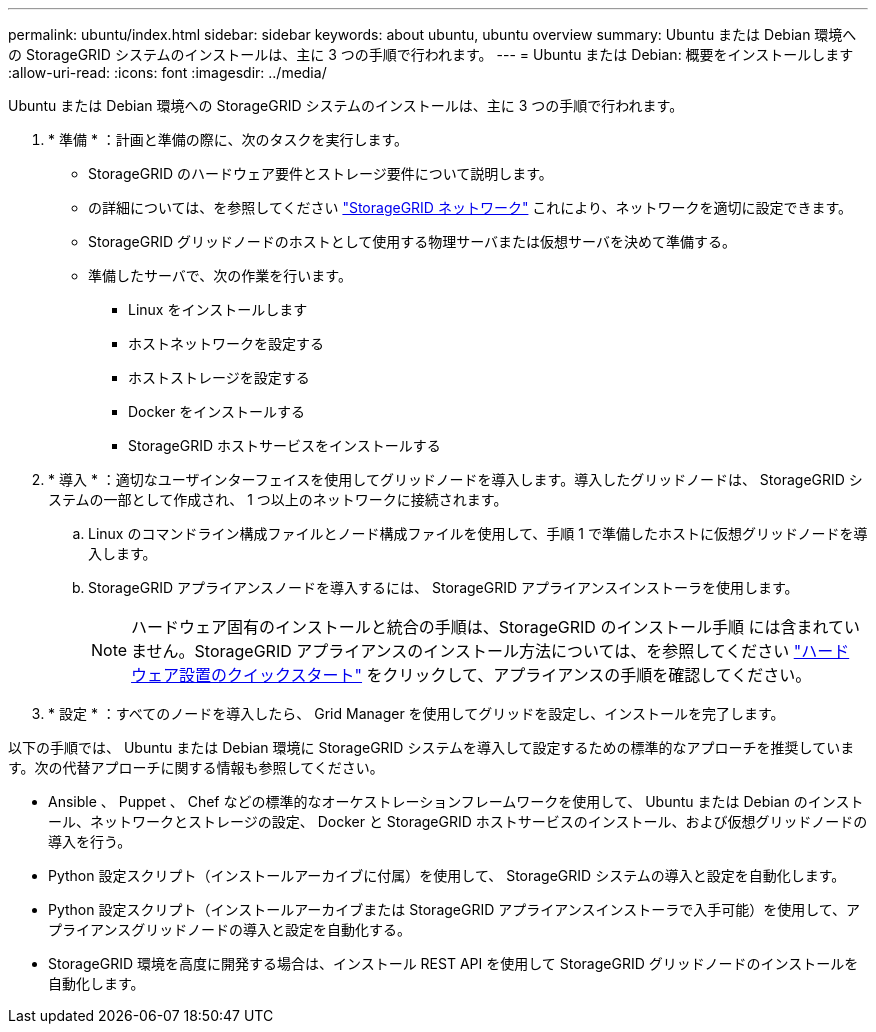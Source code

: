 ---
permalink: ubuntu/index.html 
sidebar: sidebar 
keywords: about ubuntu, ubuntu overview 
summary: Ubuntu または Debian 環境への StorageGRID システムのインストールは、主に 3 つの手順で行われます。 
---
= Ubuntu または Debian: 概要をインストールします
:allow-uri-read: 
:icons: font
:imagesdir: ../media/


[role="lead"]
Ubuntu または Debian 環境への StorageGRID システムのインストールは、主に 3 つの手順で行われます。

. * 準備 * ：計画と準備の際に、次のタスクを実行します。
+
** StorageGRID のハードウェア要件とストレージ要件について説明します。
** の詳細については、を参照してください link:../network/index.html["StorageGRID ネットワーク"] これにより、ネットワークを適切に設定できます。
** StorageGRID グリッドノードのホストとして使用する物理サーバまたは仮想サーバを決めて準備する。
** 準備したサーバで、次の作業を行います。
+
*** Linux をインストールします
*** ホストネットワークを設定する
*** ホストストレージを設定する
*** Docker をインストールする
*** StorageGRID ホストサービスをインストールする




. * 導入 * ：適切なユーザインターフェイスを使用してグリッドノードを導入します。導入したグリッドノードは、 StorageGRID システムの一部として作成され、 1 つ以上のネットワークに接続されます。
+
.. Linux のコマンドライン構成ファイルとノード構成ファイルを使用して、手順 1 で準備したホストに仮想グリッドノードを導入します。
.. StorageGRID アプライアンスノードを導入するには、 StorageGRID アプライアンスインストーラを使用します。
+

NOTE: ハードウェア固有のインストールと統合の手順は、StorageGRID のインストール手順 には含まれていません。StorageGRID アプライアンスのインストール方法については、を参照してください link:../installconfig/index.html["ハードウェア設置のクイックスタート"] をクリックして、アプライアンスの手順を確認してください。



. * 設定 * ：すべてのノードを導入したら、 Grid Manager を使用してグリッドを設定し、インストールを完了します。


以下の手順では、 Ubuntu または Debian 環境に StorageGRID システムを導入して設定するための標準的なアプローチを推奨しています。次の代替アプローチに関する情報も参照してください。

* Ansible 、 Puppet 、 Chef などの標準的なオーケストレーションフレームワークを使用して、 Ubuntu または Debian のインストール、ネットワークとストレージの設定、 Docker と StorageGRID ホストサービスのインストール、および仮想グリッドノードの導入を行う。
* Python 設定スクリプト（インストールアーカイブに付属）を使用して、 StorageGRID システムの導入と設定を自動化します。
* Python 設定スクリプト（インストールアーカイブまたは StorageGRID アプライアンスインストーラで入手可能）を使用して、アプライアンスグリッドノードの導入と設定を自動化する。
* StorageGRID 環境を高度に開発する場合は、インストール REST API を使用して StorageGRID グリッドノードのインストールを自動化します。

